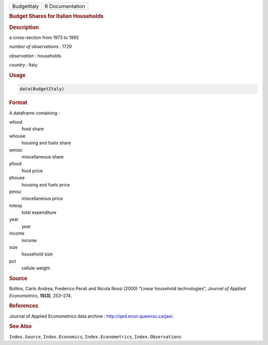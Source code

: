 .. container::

   =========== ===============
   BudgetItaly R Documentation
   =========== ===============

   .. rubric:: Budget Shares for Italian Households
      :name: BudgetItaly

   .. rubric:: Description
      :name: description

   a cross-section from 1973 to 1992

   *number of observations* : 1729

   *observation* : households

   *country* : Italy

   .. rubric:: Usage
      :name: usage

   .. code:: R

      data(BudgetItaly)

   .. rubric:: Format
      :name: format

   A dataframe containing :

   wfood
      food share

   whouse
      housing and fuels share

   wmisc
      miscellaneous share

   pfood
      food price

   phouse
      housing and fuels price

   pmisc
      miscellaneous price

   totexp
      total expenditure

   year
      year

   income
      income

   size
      household size

   pct
      cellule weight

   .. rubric:: Source
      :name: source

   Bollino, Carlo Andrea, Frederico Perali and Nicola Rossi (2000)
   “Linear household technologies”, *Journal of Applied Econometrics*,
   **15(3)**, 253–274.

   .. rubric:: References
      :name: references

   Journal of Applied Econometrics data archive :
   http://qed.econ.queensu.ca/jae/.

   .. rubric:: See Also
      :name: see-also

   ``Index.Source``, ``Index.Economics``, ``Index.Econometrics``,
   ``Index.Observations``

